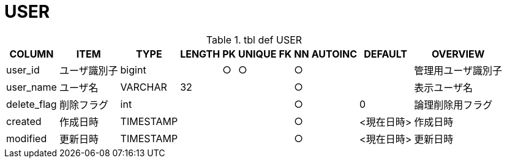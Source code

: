 = USER

.tbl def USER
[options="header,autowidth,autoheight"]
|================
|COLUMN|ITEM|TYPE|LENGTH|PK|UNIQUE|FK|NN|AUTOINC|DEFAULT|OVERVIEW

|user_id|ユーザ識別子|bigint||○|○||○|||管理用ユーザ識別子
|user_name|ユーザ名|VARCHAR|32||||○|||表示ユーザ名
|delete_flag|削除フラグ|int|||||○||0|論理削除用フラグ
|created|作成日時|TIMESTAMP|||||○||<現在日時>|作成日時
|modified|更新日時|TIMESTAMP|||||○||<現在日時>|更新日時
|================

